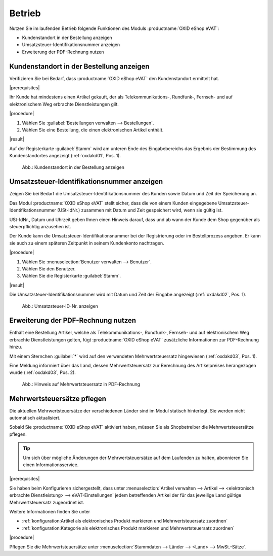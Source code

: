 Betrieb
=======

Nutzen Sie im laufenden Betrieb folgende Funktionen des Moduls :productname:`OXID eShop eVAT`:

* Kundenstandort in der Bestellung anzeigen
* Umsatzsteuer-Identifikationsnummer anzeigen
* Erweiterung der PDF-Rechnung nutzen

Kundenstandort in der Bestellung anzeigen
-----------------------------------------

Verifizieren Sie bei Bedarf, dass :productname:`OXID eShop eVAT` den Kundenstandort ermittelt hat.

|prerequisites|

Ihr Kunde hat mindestens einen Artikel gekauft, der als Telekommunikations-, Rundfunk-, Fernseh- und auf elektronischem Weg erbrachte Dienstleistungen gilt.

|procedure|

1. Wählen Sie :guilabel:`Bestellungen verwalten --> Bestellungen`.
2. Wählen Sie eine Bestellung, die einen elektronischen Artikel enthält.

|result|

Auf der Registerkarte :guilabel:`Stamm` wird am unteren Ende des Eingabebereichs das Ergebnis der Bestimmung des Kundenstandortes angezeigt (:ref:`oxdakd01`, Pos. 1).

.. _oxdakd01:

.. figure:: /media/screenshots/oxdakd01.png
   :scale: 100 %
   :alt: Kundenstandort in der Bestellung anzeigen

   Abb.: Kundenstandort in der Bestellung anzeigen


Umsatzsteuer-Identifikationsnummer anzeigen
-------------------------------------------

Zeigen Sie bei Bedarf die Umsatzsteuer-Identifikationsnummer des Kunden sowie Datum und Zeit der Speicherung an.

Das Modul :productname:`OXID eShop eVAT` stellt sicher, dass die von einem Kunden eingegebene Umsatzsteuer-Identifikationsnummer (USt-IdNr.) zusammen mit Datum und Zeit gespeichert wird, wenn sie gültig ist.

.. todo: #Joe: was bedeutet " ab wann der Kunde dem Shop gegenüber als steuerpflichtig anzusehen ist"? -- Was könnte der rechtliche Anwendungsfall der Info sein? -- Huíntergrund ist ja: Auslandskunden mit USt-ID zahlen dem Shopbetreiber keine MWSt., sondern  den Nettopreis.
    Warum genau ist das Datum wichtig (ohne eVAT-Modul wird nur die USt-ID angezeit).

USt-IdNr., Datum und Uhrzeit geben Ihnen einen Hinweis darauf, dass und ab wann der Kunde dem Shop gegenüber als steuerpflichtig anzusehen ist.

Der Kunde kann die Umsatzsteuer-Identifikationsnummer bei der Registrierung oder im Bestellprozess angeben. Er kann sie auch zu einem späteren Zeitpunkt in seinem Kundenkonto nachtragen.

|procedure|

1. Wählen Sie :menuselection:`Benutzer verwalten --> Benutzer`.
#. Wählen Sie den Benutzer.
#. Wählen Sie die Registerkarte :guilabel:`Stamm`.

|result|

Die Umsatzsteuer-Identifikationsnummer wird mit Datum und Zeit der Eingabe angezeigt (:ref:`oxdakd02`, Pos. 1).

.. todo: #HR: der Zeitstempel wird nicht (mehr) angezeigt) -- Bug, wird gefixt:

.. _oxdakd02:

.. figure:: /media/screenshots/oxdakd02.png
   :scale: 100 %
   :alt: Umsatzsteuer-ID-Nr. anzeigen

   Abb.: Umsatzsteuer-ID-Nr. anzeigen


Erweiterung der PDF-Rechnung nutzen
-----------------------------------

Enthält eine Bestellung Artikel, welche als Telekommunikations-, Rundfunk-, Fernseh- und auf elektronischem Weg erbrachte Dienstleistungen gelten, fügt :productname:`OXID eShop eVAT` zusätzliche Informationen zur PDF-Rechnung hinzu.

Mit einem Sternchen :guilabel:`*` wird auf den verwendeten Mehrwertsteuersatz hingewiesen (:ref:`oxdakd03`, Pos. 1).

Eine Meldung informiert über das Land, dessen Mehrwertsteuersatz zur Berechnung des Artikelpreises herangezogen wurde (:ref:`oxdakd03`, Pos. 2).

.. _oxdakd03:

.. figure:: /media/screenshots/oxdakd03.png
   :scale: 100 %
   :alt: Hinweis auf Mehrwertsteuersatz in PDF-Rechnung

   Abb.: Hinweis auf Mehrwertsteuersatz in PDF-Rechnung


Mehrwertsteuersätze pflegen
---------------------------


Die aktuellen Mehrwertsteuersätze der verschiedenen Länder sind im Modul statisch hinterlegt. Sie werden nicht automatisch aktualisiert.

Sobald Sie :productname:`OXID eShop eVAT` aktiviert haben, müssen Sie als Shopbetreiber die Mehrwertsteuersätze pflegen.

.. tip::

   Um sich über mögliche Änderungen der Mehrwertsteuersätze auf dem Laufenden zu halten, abonnieren Sie einen Informationsservice.

|prerequisites|

Sie haben beim Konfigurieren sichergestellt, dass unter :menuselection:`Artikel verwalten --> Artikel --> <elektronisch erbrachte Dienstleistung> --> eVAT-Einstellungen` jedem betreffenden Artikel der für das jeweilige Land gültige Mehrwertsteuersatz zugeordnet ist.

Weitere Informationen finden Sie unter

* :ref:`konfiguration:Artikel als elektronisches Produkt markieren und Mehrwertsteuersatz zuordnen`
* :ref:`konfiguration:Kategorie als elektronisches Produkt markieren und Mehrwertsteuersatz zuordnen`

|procedure|

Pflegen Sie die Mehrwertsteuersätze unter :menuselection:`Stammdaten --> Länder --> <Land> --> MwSt.-Sätze`.



.. Intern: oxdakd, Status:

